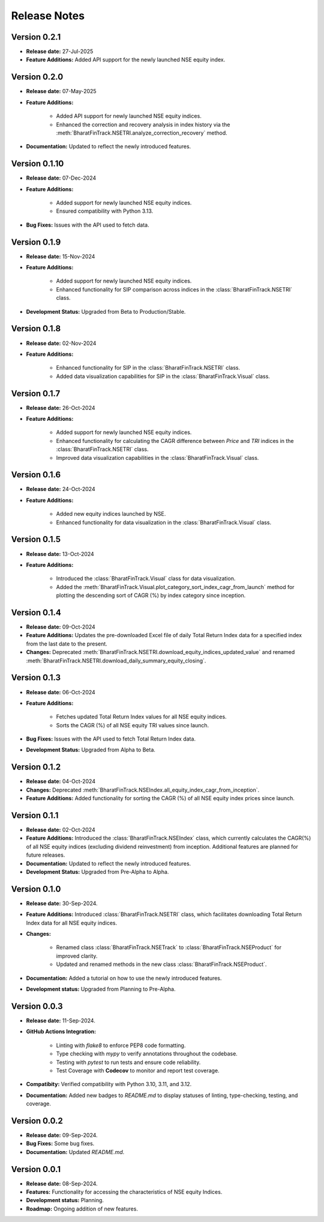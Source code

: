 ===============
Release Notes
===============


Version 0.2.1
---------------

* **Release date:** 27-Jul-2025
  
* **Feature Additions:** Added API support for the newly launched NSE equity index.


Version 0.2.0
---------------

* **Release date:** 07-May-2025
  
* **Feature Additions:**

    * Added API support for newly launched NSE equity indices.
    * Enhanced the correction and recovery analysis in index history via the :meth:`BharatFinTrack.NSETRI.analyze_correction_recovery` method.
    
* **Documentation:** Updated to reflect the newly introduced features.


Version 0.1.10
---------------

* **Release date:** 07-Dec-2024
  
* **Feature Additions:**

    * Added support for newly launched NSE equity indices.
    * Ensured compatibility with Python 3.13.
    
* **Bug Fixes:** Issues with the API used to fetch data.


Version 0.1.9
---------------

* **Release date:** 15-Nov-2024
  
* **Feature Additions:** 

    * Added support for newly launched NSE equity indices.
    * Enhanced functionality for SIP comparison across indices in the :class:`BharatFinTrack.NSETRI` class.
    
    
* **Development Status:** Upgraded from Beta to Production/Stable.



Version 0.1.8
---------------

* **Release date:** 02-Nov-2024
  
* **Feature Additions:** 

    * Enhanced functionality for SIP in the :class:`BharatFinTrack.NSETRI` class.
    * Added data visualization capabilities for SIP in the :class:`BharatFinTrack.Visual` class.


Version 0.1.7
---------------

* **Release date:** 26-Oct-2024
  
* **Feature Additions:** 

    * Added support for newly launched NSE equity indices.
    * Enhanced functionality for calculating the CAGR difference between `Price` and `TRI` indices in the :class:`BharatFinTrack.NSETRI` class.
    * Improved data visualization capabilities in the :class:`BharatFinTrack.Visual` class.


Version 0.1.6
---------------

* **Release date:** 24-Oct-2024
  
* **Feature Additions:** 

    * Added new equity indices launched by NSE.
    * Enhanced functionality for data visualization in the :class:`BharatFinTrack.Visual` class.


Version 0.1.5
---------------

* **Release date:** 13-Oct-2024
  
* **Feature Additions:**

    * Introduced the :class:`BharatFinTrack.Visual` class for data visualization.
    * Added the :meth:`BharatFinTrack.Visual.plot_category_sort_index_cagr_from_launch` method for plotting the descending sort of CAGR (%) by index category since inception.


Version 0.1.4
---------------

* **Release date:** 09-Oct-2024
  
* **Feature Additions:** Updates the pre-downloaded Excel file of daily Total Return Index data for a specified index from the last date to the present.
    
* **Changes:** Deprecated :meth:`BharatFinTrack.NSETRI.download_equity_indices_updated_value` and renamed :meth:`BharatFinTrack.NSETRI.download_daily_summary_equity_closing`.


Version 0.1.3
---------------

* **Release date:** 06-Oct-2024
  
* **Feature Additions:**
    
    * Fetches updated Total Return Index values for all NSE equity indices.
    * Sorts the CAGR (%) of all NSE equity TRI values since launch.

* **Bug Fixes:** Issues with the API used to fetch Total Return Index data.

* **Development Status:** Upgraded from Alpha to Beta.


Version 0.1.2
---------------

* **Release date:** 04-Oct-2024
  
* **Changes:** Deprecated :meth:`BharatFinTrack.NSEIndex.all_equity_index_cagr_from_inception`.
    
* **Feature Additions:** Added functionality for sorting the CAGR (%) of all NSE equity index prices since launch.


Version 0.1.1
---------------

* **Release date:** 02-Oct-2024

* **Feature Additions:** Introduced the :class:`BharatFinTrack.NSEIndex` class, which currently calculates the CAGR(%) of all NSE equity indices
  (excluding dividend reinvestment) from inception. Additional features are planned for future releases.

* **Documentation:** Updated to reflect the newly introduced features.

* **Development Status:** Upgraded from Pre-Alpha to Alpha.


Version 0.1.0
---------------

* **Release date:** 30-Sep-2024.

* **Feature Additions:** Introduced :class:`BharatFinTrack.NSETRI` class, which facilitates downloading Total Return Index data for all NSE equity indices.
 
* **Changes:** 

    * Renamed class :class:`BharatFinTrack.NSETrack` to :class:`BharatFinTrack.NSEProduct` for improved clarity.
    * Updated and renamed methods in the new class :class:`BharatFinTrack.NSEProduct`.

* **Documentation:** Added a tutorial on how to use the newly introduced features.

* **Development status:** Upgraded from Planning to Pre-Alpha.


Version 0.0.3
---------------

* **Release date:** 11-Sep-2024.

* **GitHub Actions Integration:**

    * Linting with `flake8` to enforce PEP8 code formatting.
    * Type checking with `mypy` to verify annotations throughout the codebase.
    * Testing with `pytest` to run tests and ensure code reliability.
    * Test Coverage with **Codecov** to monitor and report test coverage.
    
* **Compatibity:** Verified compatibility with Python 3.10, 3.11, and 3.12.

* **Documentation:** Added new badges to `README.md` to display statuses of linting, type-checking, testing, and coverage.


Version 0.0.2
---------------

* **Release date:** 09-Sep-2024.

* **Bug Fixes:** Some bug fixes.

* **Documentation:** Updated `README.md`.


Version 0.0.1
---------------

* **Release date:** 08-Sep-2024.

* **Features:** Functionality for accessing the characteristics of NSE equity Indices.

* **Development status:** Planning.

* **Roadmap:** Ongoing addition of new features.